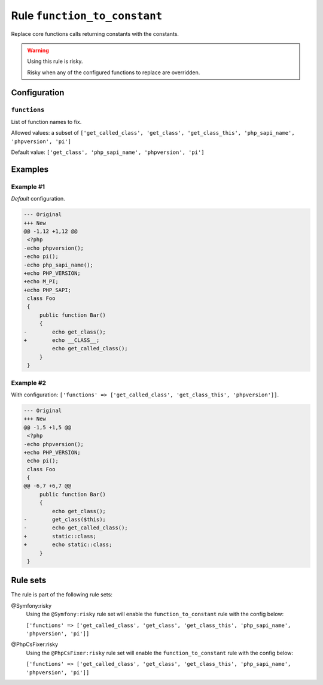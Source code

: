 =============================
Rule ``function_to_constant``
=============================

Replace core functions calls returning constants with the constants.

.. warning:: Using this rule is risky.

   Risky when any of the configured functions to replace are overridden.

Configuration
-------------

``functions``
~~~~~~~~~~~~~

List of function names to fix.

Allowed values: a subset of ``['get_called_class', 'get_class', 'get_class_this', 'php_sapi_name', 'phpversion', 'pi']``

Default value: ``['get_class', 'php_sapi_name', 'phpversion', 'pi']``

Examples
--------

Example #1
~~~~~~~~~~

*Default* configuration.

.. code-block:: diff

   --- Original
   +++ New
   @@ -1,12 +1,12 @@
    <?php
   -echo phpversion();
   -echo pi();
   -echo php_sapi_name();
   +echo PHP_VERSION;
   +echo M_PI;
   +echo PHP_SAPI;
    class Foo
    {
        public function Bar()
        {
   -        echo get_class();
   +        echo __CLASS__;
            echo get_called_class();
        }
    }

Example #2
~~~~~~~~~~

With configuration: ``['functions' => ['get_called_class', 'get_class_this', 'phpversion']]``.

.. code-block:: diff

   --- Original
   +++ New
   @@ -1,5 +1,5 @@
    <?php
   -echo phpversion();
   +echo PHP_VERSION;
    echo pi();
    class Foo
    {
   @@ -6,7 +6,7 @@
        public function Bar()
        {
            echo get_class();
   -        get_class($this);
   -        echo get_called_class();
   +        static::class;
   +        echo static::class;
        }
    }

Rule sets
---------

The rule is part of the following rule sets:

@Symfony:risky
  Using the ``@Symfony:risky`` rule set will enable the ``function_to_constant`` rule with the config below:

  ``['functions' => ['get_called_class', 'get_class', 'get_class_this', 'php_sapi_name', 'phpversion', 'pi']]``

@PhpCsFixer:risky
  Using the ``@PhpCsFixer:risky`` rule set will enable the ``function_to_constant`` rule with the config below:

  ``['functions' => ['get_called_class', 'get_class', 'get_class_this', 'php_sapi_name', 'phpversion', 'pi']]``
